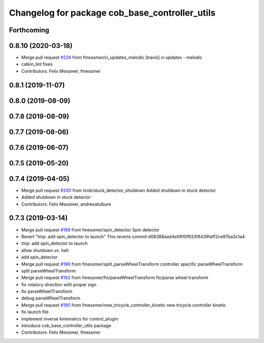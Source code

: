 ^^^^^^^^^^^^^^^^^^^^^^^^^^^^^^^^^^^^^^^^^^^^^^^
Changelog for package cob_base_controller_utils
^^^^^^^^^^^^^^^^^^^^^^^^^^^^^^^^^^^^^^^^^^^^^^^

Forthcoming
-----------

0.8.10 (2020-03-18)
-------------------
* Merge pull request `#226 <https://github.com/ipa320/cob_control/issues/226>`_ from fmessmer/ci_updates_melodic
  [travis] ci updates - melodic
* catkin_lint fixes
* Contributors: Felix Messmer, fmessmer

0.8.1 (2019-11-07)
------------------

0.8.0 (2019-08-09)
------------------

0.7.8 (2019-08-09)
------------------

0.7.7 (2019-08-06)
------------------

0.7.6 (2019-06-07)
------------------

0.7.5 (2019-05-20)
------------------

0.7.4 (2019-04-05)
------------------
* Merge pull request `#200 <https://github.com/ipa320/cob_control/issues/200>`_ from iirob/stuck_detector_shutdown
  Added shutdown in stuck detector
* Added shutdown in stuck detector
* Contributors: Felix Messmer, andreeatulbure

0.7.3 (2019-03-14)
------------------
* Merge pull request `#199 <https://github.com/ipa320/cob_control/issues/199>`_ from fmessmer/spin_detector
  Spin detector
* Revert "tmp: add spin_detector to launch"
  This reverts commit d08388aad4e0910f933f8439faff2ce97ba3c1a4.
* tmp: add spin_detector to launch
* allow shutdown vs. halt
* add spin_detector
* Merge pull request `#196 <https://github.com/ipa320/cob_control/issues/196>`_ from fmessmer/split_parseWheelTransform
  controller specific parseWheelTransform
* split parseWheelTransform
* Merge pull request `#192 <https://github.com/ipa320/cob_control/issues/192>`_ from fmessmer/fix/parseWheelTransform
  fix/parse wheel transform
* fix rotatory direction with proper sign
* fix parseWheelTransform
* debug parseWheelTransform
* Merge pull request `#190 <https://github.com/ipa320/cob_control/issues/190>`_ from fmessmer/new_tricycle_controller_kinetic
  new tricycle controller kinetic
* fix launch file
* implement inverse kinematics for control_plugin
* introduce cob_base_controller_utils package
* Contributors: Felix Messmer, fmessmer

